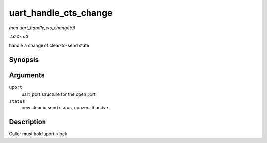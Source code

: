 .. -*- coding: utf-8; mode: rst -*-

.. _API-uart-handle-cts-change:

======================
uart_handle_cts_change
======================

*man uart_handle_cts_change(9)*

*4.6.0-rc5*

handle a change of clear-to-send state


Synopsis
========

.. c:function:: void uart_handle_cts_change( struct uart_port * uport, unsigned int status )

Arguments
=========

``uport``
    uart_port structure for the open port

``status``
    new clear to send status, nonzero if active


Description
===========

Caller must hold uport->lock


.. ------------------------------------------------------------------------------
.. This file was automatically converted from DocBook-XML with the dbxml
.. library (https://github.com/return42/sphkerneldoc). The origin XML comes
.. from the linux kernel, refer to:
..
.. * https://github.com/torvalds/linux/tree/master/Documentation/DocBook
.. ------------------------------------------------------------------------------

